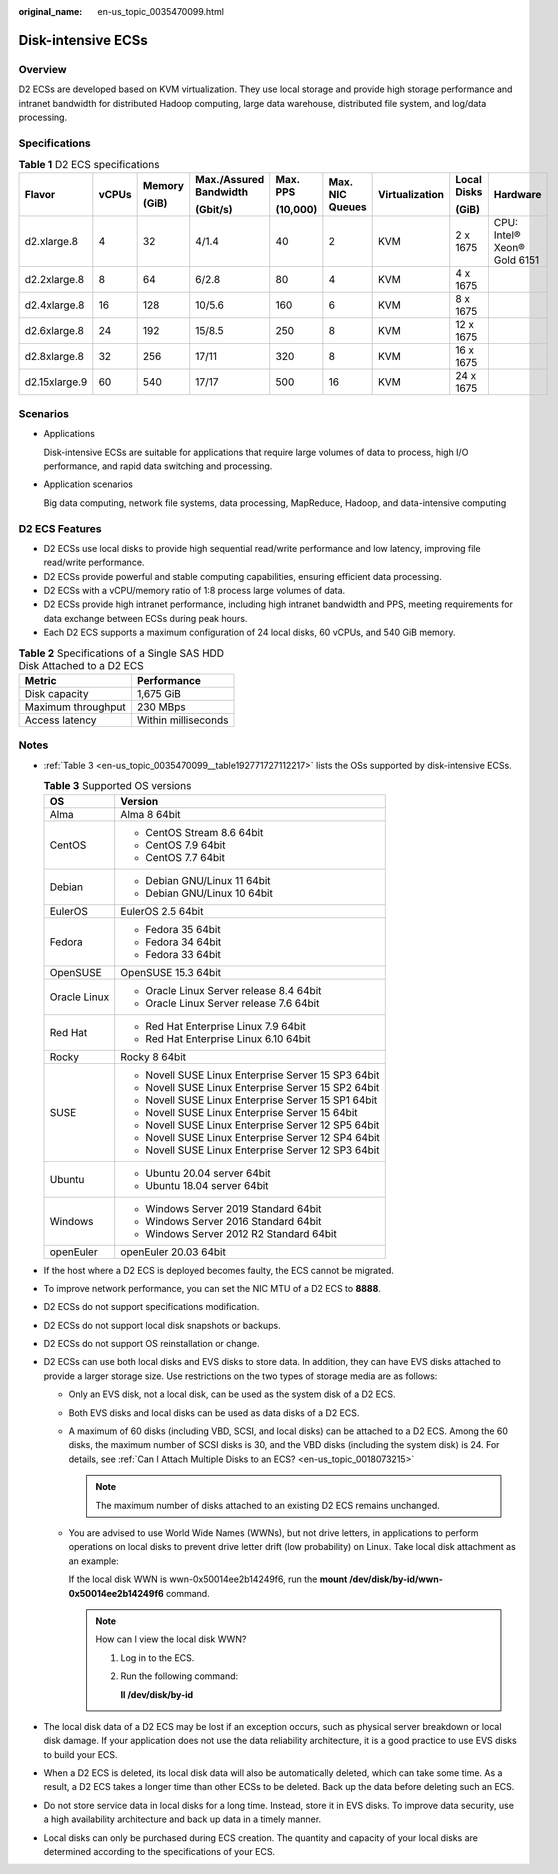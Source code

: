 :original_name: en-us_topic_0035470099.html

.. _en-us_topic_0035470099:

Disk-intensive ECSs
===================

Overview
--------

D2 ECSs are developed based on KVM virtualization. They use local storage and provide high storage performance and intranet bandwidth for distributed Hadoop computing, large data warehouse, distributed file system, and log/data processing.

Specifications
--------------

.. table:: **Table 1** D2 ECS specifications

   +---------------+-------+--------+------------------------+----------+-----------------+----------------+-------------+-----------------------------+
   | Flavor        | vCPUs | Memory | Max./Assured Bandwidth | Max. PPS | Max. NIC Queues | Virtualization | Local Disks | Hardware                    |
   |               |       |        |                        |          |                 |                |             |                             |
   |               |       | (GiB)  | (Gbit/s)               | (10,000) |                 |                | (GiB)       |                             |
   +===============+=======+========+========================+==========+=================+================+=============+=============================+
   | d2.xlarge.8   | 4     | 32     | 4/1.4                  | 40       | 2               | KVM            | 2 x 1675    | CPU: Intel® Xeon® Gold 6151 |
   +---------------+-------+--------+------------------------+----------+-----------------+----------------+-------------+-----------------------------+
   | d2.2xlarge.8  | 8     | 64     | 6/2.8                  | 80       | 4               | KVM            | 4 x 1675    |                             |
   +---------------+-------+--------+------------------------+----------+-----------------+----------------+-------------+-----------------------------+
   | d2.4xlarge.8  | 16    | 128    | 10/5.6                 | 160      | 6               | KVM            | 8 x 1675    |                             |
   +---------------+-------+--------+------------------------+----------+-----------------+----------------+-------------+-----------------------------+
   | d2.6xlarge.8  | 24    | 192    | 15/8.5                 | 250      | 8               | KVM            | 12 x 1675   |                             |
   +---------------+-------+--------+------------------------+----------+-----------------+----------------+-------------+-----------------------------+
   | d2.8xlarge.8  | 32    | 256    | 17/11                  | 320      | 8               | KVM            | 16 x 1675   |                             |
   +---------------+-------+--------+------------------------+----------+-----------------+----------------+-------------+-----------------------------+
   | d2.15xlarge.9 | 60    | 540    | 17/17                  | 500      | 16              | KVM            | 24 x 1675   |                             |
   +---------------+-------+--------+------------------------+----------+-----------------+----------------+-------------+-----------------------------+

Scenarios
---------

-  Applications

   Disk-intensive ECSs are suitable for applications that require large volumes of data to process, high I/O performance, and rapid data switching and processing.

-  Application scenarios

   Big data computing, network file systems, data processing, MapReduce, Hadoop, and data-intensive computing

D2 ECS Features
---------------

-  D2 ECSs use local disks to provide high sequential read/write performance and low latency, improving file read/write performance.
-  D2 ECSs provide powerful and stable computing capabilities, ensuring efficient data processing.
-  D2 ECSs with a vCPU/memory ratio of 1:8 process large volumes of data.
-  D2 ECSs provide high intranet performance, including high intranet bandwidth and PPS, meeting requirements for data exchange between ECSs during peak hours.
-  Each D2 ECS supports a maximum configuration of 24 local disks, 60 vCPUs, and 540 GiB memory.

.. table:: **Table 2** Specifications of a Single SAS HDD Disk Attached to a D2 ECS

   ================== ===================
   Metric             Performance
   ================== ===================
   Disk capacity      1,675 GiB
   Maximum throughput 230 MBps
   Access latency     Within milliseconds
   ================== ===================

Notes
-----

-  :ref:`Table 3 <en-us_topic_0035470099__table192771727112217>` lists the OSs supported by disk-intensive ECSs.

   .. _en-us_topic_0035470099__table192771727112217:

   .. table:: **Table 3** Supported OS versions

      +-----------------------------------+-----------------------------------------------------+
      | OS                                | Version                                             |
      +===================================+=====================================================+
      | Alma                              | Alma 8 64bit                                        |
      +-----------------------------------+-----------------------------------------------------+
      | CentOS                            | -  CentOS Stream 8.6 64bit                          |
      |                                   | -  CentOS 7.9 64bit                                 |
      |                                   | -  CentOS 7.7 64bit                                 |
      +-----------------------------------+-----------------------------------------------------+
      | Debian                            | -  Debian GNU/Linux 11 64bit                        |
      |                                   | -  Debian GNU/Linux 10 64bit                        |
      +-----------------------------------+-----------------------------------------------------+
      | EulerOS                           | EulerOS 2.5 64bit                                   |
      +-----------------------------------+-----------------------------------------------------+
      | Fedora                            | -  Fedora 35 64bit                                  |
      |                                   | -  Fedora 34 64bit                                  |
      |                                   | -  Fedora 33 64bit                                  |
      +-----------------------------------+-----------------------------------------------------+
      | OpenSUSE                          | OpenSUSE 15.3 64bit                                 |
      +-----------------------------------+-----------------------------------------------------+
      | Oracle Linux                      | -  Oracle Linux Server release 8.4 64bit            |
      |                                   | -  Oracle Linux Server release 7.6 64bit            |
      +-----------------------------------+-----------------------------------------------------+
      | Red Hat                           | -  Red Hat Enterprise Linux 7.9 64bit               |
      |                                   | -  Red Hat Enterprise Linux 6.10 64bit              |
      +-----------------------------------+-----------------------------------------------------+
      | Rocky                             | Rocky 8 64bit                                       |
      +-----------------------------------+-----------------------------------------------------+
      | SUSE                              | -  Novell SUSE Linux Enterprise Server 15 SP3 64bit |
      |                                   | -  Novell SUSE Linux Enterprise Server 15 SP2 64bit |
      |                                   | -  Novell SUSE Linux Enterprise Server 15 SP1 64bit |
      |                                   | -  Novell SUSE Linux Enterprise Server 15 64bit     |
      |                                   | -  Novell SUSE Linux Enterprise Server 12 SP5 64bit |
      |                                   | -  Novell SUSE Linux Enterprise Server 12 SP4 64bit |
      |                                   | -  Novell SUSE Linux Enterprise Server 12 SP3 64bit |
      +-----------------------------------+-----------------------------------------------------+
      | Ubuntu                            | -  Ubuntu 20.04 server 64bit                        |
      |                                   | -  Ubuntu 18.04 server 64bit                        |
      +-----------------------------------+-----------------------------------------------------+
      | Windows                           | -  Windows Server 2019 Standard 64bit               |
      |                                   | -  Windows Server 2016 Standard 64bit               |
      |                                   | -  Windows Server 2012 R2 Standard 64bit            |
      +-----------------------------------+-----------------------------------------------------+
      | openEuler                         | openEuler 20.03 64bit                               |
      +-----------------------------------+-----------------------------------------------------+

-  If the host where a D2 ECS is deployed becomes faulty, the ECS cannot be migrated.

-  To improve network performance, you can set the NIC MTU of a D2 ECS to **8888**.

-  D2 ECSs do not support specifications modification.

-  D2 ECSs do not support local disk snapshots or backups.

-  D2 ECSs do not support OS reinstallation or change.

-  D2 ECSs can use both local disks and EVS disks to store data. In addition, they can have EVS disks attached to provide a larger storage size. Use restrictions on the two types of storage media are as follows:

   -  Only an EVS disk, not a local disk, can be used as the system disk of a D2 ECS.

   -  Both EVS disks and local disks can be used as data disks of a D2 ECS.

   -  A maximum of 60 disks (including VBD, SCSI, and local disks) can be attached to a D2 ECS. Among the 60 disks, the maximum number of SCSI disks is 30, and the VBD disks (including the system disk) is 24. For details, see :ref:`Can I Attach Multiple Disks to an ECS? <en-us_topic_0018073215>`

      .. note::

         The maximum number of disks attached to an existing D2 ECS remains unchanged.

   -  You are advised to use World Wide Names (WWNs), but not drive letters, in applications to perform operations on local disks to prevent drive letter drift (low probability) on Linux. Take local disk attachment as an example:

      If the local disk WWN is wwn-0x50014ee2b14249f6, run the **mount /dev/disk/by-id/wwn-0x50014ee2b14249f6** command.

      .. note::

         How can I view the local disk WWN?

         #. Log in to the ECS.

         #. Run the following command:

            **ll /dev/disk/by-id**

-  The local disk data of a D2 ECS may be lost if an exception occurs, such as physical server breakdown or local disk damage. If your application does not use the data reliability architecture, it is a good practice to use EVS disks to build your ECS.

-  When a D2 ECS is deleted, its local disk data will also be automatically deleted, which can take some time. As a result, a D2 ECS takes a longer time than other ECSs to be deleted. Back up the data before deleting such an ECS.

-  Do not store service data in local disks for a long time. Instead, store it in EVS disks. To improve data security, use a high availability architecture and back up data in a timely manner.

-  Local disks can only be purchased during ECS creation. The quantity and capacity of your local disks are determined according to the specifications of your ECS.
